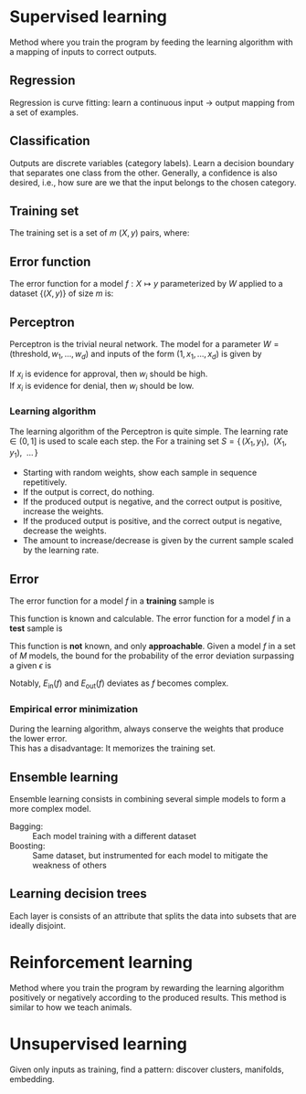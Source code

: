 # -*- after-save-hook: org-latex-export-to-pdf; -*-
#+latex_header: \usepackage[margin=2cm]{geometry}
#+latex_header: \DeclareMathOperator{\sign}{sign}
#+latex_header: \setlength{\parindent}{0cm}

* Supervised learning
  Method where you train the program by feeding the learning algorithm with a mapping of
  inputs to correct outputs.
** Regression
   Regression is curve fitting: learn a continuous input $\to$ output mapping from a set of
   examples.
** Classification
   Outputs are discrete variables (category labels). Learn a decision boundary that
   separates one class from the other. Generally, a confidence is also desired, i.e.,
   how sure are we that the input belongs to the chosen category.
** Training set
   The training set is a set of $m$ $(X,\, y)$ pairs, where:
   #+begin_export latex
   \begin{align*}
     X \in \mathbb{R}^d & \quad\text{models the input.} \\
     y \in \{0, 1\} & \quad\text{models the output.}
   \end{align*}
   #+end_export
** Error function
   The error function for a model $f: X \mapsto y$ parameterized by $W$ applied to a
   dataset $\{ (X,\, y) \}$ of size $m$ is:
   #+begin_export latex
   \[
     \min_W \enspace \sum^m_{i=1}{ \big(f_W(X_i) - y_i \big)^2 }
   \]
   #+end_export
** Perceptron
   Perceptron is the trivial neural network. The model for a parameter $W = (\text{threshold},\,
   w_1,\, \hdots,\, w_d)$ and inputs of the form $(1,\, x_1,\, \hdots,\, x_d)$ is given by
   #+begin_export latex
   \[
     f_W(X) = \sign(W^{\top} X)
   \]
   #+end_export
   If $x_i$ is evidence for approval, then $w_i$ should be high. \\
   If $x_i$ is evidence for denial, then $w_i$ should be low.
*** Learning algorithm
    The learning algorithm of the Perceptron is quite simple. The learning rate $\in (0,\,
    1]$ is used to scale each step. the For a training set $S = \{ \, (X_1,\, y_1),\enspace (X_1,\,
    y_1),\enspace \hdots \, \}$
    - Starting with random weights, show each sample in sequence repetitively.
    - If the output is correct, do nothing.
    - If the produced output is negative, and the correct output is positive, increase the weights.
    - If the produced output is positive, and the correct output is negative, decrease the weights.
    - The amount to increase/decrease is given by the current sample scaled by the learning rate.
** Error
   The error function for a model $f$ in a *training* sample is
   #+begin_export latex
   \[ E_{\text{in}}(f) \]
   #+end_export
   This function is known and calculable.
   @@latex:\\[10pt]@@
   The error function for a model $f$ in a *test* sample is
   #+begin_export latex
   \[ E_{\text{ou}t}(f) \]
   #+end_export
   This function is *not* known, and only *approachable*.
   @@latex:\\[10pt]@@
   Given a model $f$ in a set of $M$ models, the bound for the probability of the error
   deviation surpassing a given $\epsilon$ is
   #+begin_export latex
   \[
     \mathbb{P}\left(\big| E_{\text{in}}(f) - E_{\text{ou}t}(f) \big| > \big\epsilon\right) \leq 2Me^{-2N\big\epsilon^2}
   \]
   #+end_export
   Notably, $E_{\text{in}}(f)$ and $E_{\text{out}}(f)$ deviates as $f$ becomes complex.
*** Empirical error minimization
    During the learning algorithm, always conserve the weights that produce the lower error. \\
    This has a disadvantage: It memorizes the training set.
** Ensemble learning
   Ensemble learning consists in combining several simple models to form a more complex
   model.
   - Bagging: :: Each model training with a different dataset
   - Boosting: :: Same dataset, but instrumented for each model to mitigate the weakness of
                 others
** Learning decision trees
   Each layer is consists of an attribute that splits the data into subsets that are
   ideally disjoint.
* Reinforcement learning
  Method where you train the program by rewarding the learning algorithm positively or
  negatively according to the produced results. This method is similar to how we teach
  animals.
* Unsupervised learning
  Given only inputs as training, find a pattern: discover clusters, manifolds, embedding.

